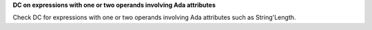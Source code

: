 **DC on expressions with one or two operands involving Ada attributes**

Check DC for expressions with one or two operands involving Ada attributes
such as String'Length.

